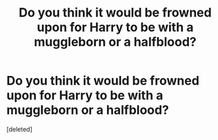 #+TITLE: Do you think it would be frowned upon for Harry to be with a muggleborn or a halfblood?

* Do you think it would be frowned upon for Harry to be with a muggleborn or a halfblood?
:PROPERTIES:
:Score: 1
:DateUnix: 1525259093.0
:DateShort: 2018-May-02
:FlairText: Discussion
:END:
[deleted]

